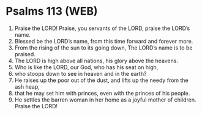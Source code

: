 * Psalms 113 (WEB)
:PROPERTIES:
:ID: WEB/19-PSA113
:END:

1. Praise the LORD! Praise, you servants of the LORD, praise the LORD’s name.
2. Blessed be the LORD’s name, from this time forward and forever more.
3. From the rising of the sun to its going down, The LORD’s name is to be praised.
4. The LORD is high above all nations, his glory above the heavens.
5. Who is like the LORD, our God, who has his seat on high,
6. who stoops down to see in heaven and in the earth?
7. He raises up the poor out of the dust, and lifts up the needy from the ash heap,
8. that he may set him with princes, even with the princes of his people.
9. He settles the barren woman in her home as a joyful mother of children. Praise the LORD!
